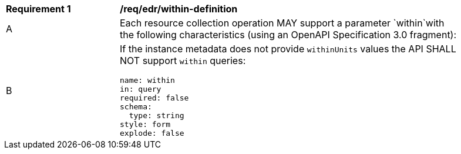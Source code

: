 [[req_edr_within-definition]]
[width="90%",cols="2,6a"]
|===
|*Requirement {counter:req-id}* |*/req/edr/within-definition* 
^|A |Each resource collection operation MAY support a parameter `within`with the following characteristics (using an OpenAPI Specification 3.0 fragment):
^|B | If the instance metadata does not provide `withinUnits` values the API SHALL NOT support `within` queries:

[source,YAML]
----
name: within
in: query
required: false
schema:
  type: string
style: form
explode: false
----
|===